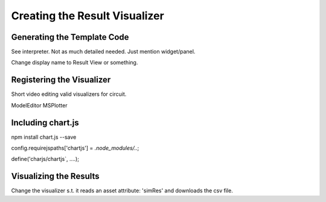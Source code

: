 Creating the Result Visualizer
=======================


Generating the Template Code
-----------------------------
See interpreter. Not as much detailed needed. Just mention widget/panel.

Change display name to Result View or something.


Registering the Visualizer
--------------------------
Short video editing valid visualizers for circuit.

ModelEditor
MSPlotter


Including chart.js
-----------------------------

npm install chart.js --save

config.requirejspaths['chartjs'] = `.node_modules/..`;

define('charjs/chartjs`, ....);


Visualizing the Results
-------------------------
Change the visualizer s.t. it reads an asset attribute: 'simRes' and downloads the csv file.